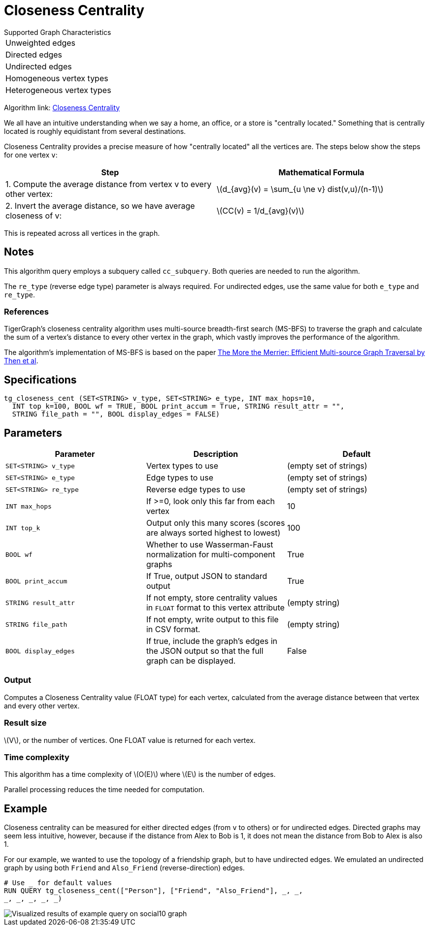 = Closeness Centrality
:stem: latexmath

.Supported Graph Characteristics
****
[cols='1']
|===
^|Unweighted edges
^|Directed edges
^|Undirected edges
^|Homogeneous vertex types
^|Heterogeneous vertex types
|===

Algorithm link: link:https://github.com/tigergraph/gsql-graph-algorithms/tree/master/algorithms/Centrality/closeness[Closeness Centrality]

****


We all have an intuitive understanding when we say a home, an office, or a store is "centrally located."
Something that is centrally located is roughly equidistant from several destinations.


Closeness Centrality provides a precise measure of how "centrally located" all the vertices are.
The steps below show the steps for one vertex `v`:

|===
| Step | Mathematical Formula

| 1. Compute the average distance from vertex v to every other vertex:
| stem:[d_{avg}(v) = \sum_{u \ne v} dist(v,u)/(n-1)]

| 2. Invert the average distance, so we have average closeness of v:
| stem:[CC(v) = 1/d_{avg}(v)]
|===

This is repeated across all vertices in the graph.

== Notes

This algorithm query employs a subquery called `cc_subquery`.
Both queries are needed to run the algorithm.

The `re_type` (reverse edge type) parameter is always required.
For undirected edges, use the same value for both `e_type` and `re_type`.

=== References

TigerGraph's closeness centrality algorithm uses multi-source breadth-first search (MS-BFS) to traverse the graph and calculate the sum of a vertex's distance to every other vertex in the graph, which vastly improves the performance of the algorithm.


The algorithm's implementation of MS-BFS is based on the paper https://db.in.tum.de/~kaufmann/papers/msbfs.pdf[The More the Merrier: Efficient Multi-source Graph Traversal by Then et al].

== Specifications

[,gsql]
----
tg_closeness_cent (SET<STRING> v_type, SET<STRING> e_type, INT max_hops=10,
  INT top_k=100, BOOL wf = TRUE, BOOL print_accum = True, STRING result_attr = "",
  STRING file_path = "", BOOL display_edges = FALSE)
----


== *Parameters*

|===
|*Parameter* |Description |Default

|`SET<STRING> v_type`
|Vertex types to use
|(empty set of strings)

|`SET<STRING> e_type`
|Edge types to use
|(empty set of strings)

|`SET<STRING> re_type`
|Reverse edge types to use
|(empty set of strings)

|`INT max_hops`
|If >=0, look only this far from each vertex
|10

|`INT top_k`
|Output only this many scores (scores are always sorted highest to lowest)
|100

|`BOOL wf`
|Whether to use Wasserman-Faust normalization for multi-component graphs
|True

|`BOOL print_accum`
|If True, output JSON to standard output
|True

|`STRING result_attr`
|If not empty, store centrality values in `FLOAT` format to this vertex attribute
|(empty string)

|`STRING file_path`
|If not empty, write output to this file in CSV format.
|(empty string)

|`BOOL display_edges`
|If true, include the graph's edges in the JSON output so that the full graph can be displayed.
|False


|===


=== Output

Computes a Closeness Centrality value (FLOAT type) for each vertex, calculated from the average distance between that vertex and every other vertex.

=== Result size

stem:[V], or the number of vertices. One FLOAT value is returned for each vertex.


=== Time complexity

This algorithm has a time complexity of stem:[O(E)] where stem:[E] is the number of edges.

Parallel processing reduces the time needed for computation.

== Example

Closeness centrality can be measured for either directed edges (from `v` to others) or for undirected edges. Directed graphs may seem less intuitive, however, because if the distance from Alex to Bob is 1, it does not mean the distance from Bob to Alex is also 1.

For our example, we wanted to use the topology of a friendship graph, but to have undirected edges. We emulated an undirected graph by using both `Friend` and `Also_Friend` (reverse-direction) edges.

[,gsql]
----
# Use _ for default values
RUN QUERY tg_closeness_cent(["Person"], ["Friend", "Also_Friend"], _, _,
_, _, _, _, _)
----

image::closeness_result.png[Visualized results of example query on social10 graph, with Friend and Also_Friend edges]

